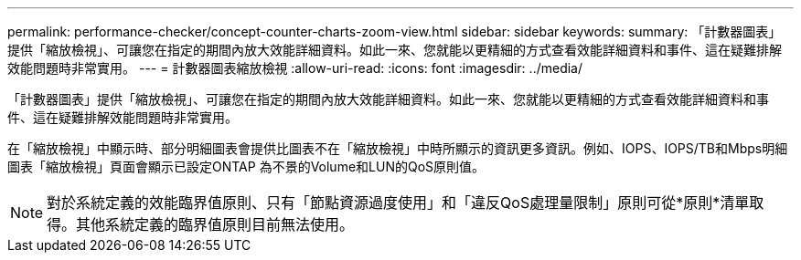 ---
permalink: performance-checker/concept-counter-charts-zoom-view.html 
sidebar: sidebar 
keywords:  
summary: 「計數器圖表」提供「縮放檢視」、可讓您在指定的期間內放大效能詳細資料。如此一來、您就能以更精細的方式查看效能詳細資料和事件、這在疑難排解效能問題時非常實用。 
---
= 計數器圖表縮放檢視
:allow-uri-read: 
:icons: font
:imagesdir: ../media/


[role="lead"]
「計數器圖表」提供「縮放檢視」、可讓您在指定的期間內放大效能詳細資料。如此一來、您就能以更精細的方式查看效能詳細資料和事件、這在疑難排解效能問題時非常實用。

在「縮放檢視」中顯示時、部分明細圖表會提供比圖表不在「縮放檢視」中時所顯示的資訊更多資訊。例如、IOPS、IOPS/TB和Mbps明細圖表「縮放檢視」頁面會顯示已設定ONTAP 為不景的Volume和LUN的QoS原則值。

[NOTE]
====
對於系統定義的效能臨界值原則、只有「節點資源過度使用」和「違反QoS處理量限制」原則可從*原則*清單取得。其他系統定義的臨界值原則目前無法使用。

====